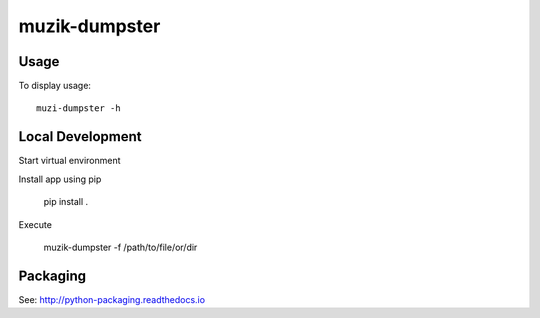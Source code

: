 **************
muzik-dumpster
**************

Usage
=====

To display usage::

    muzi-dumpster -h

Local Development
=================

Start virtual environment

Install app using pip

    pip install .

Execute

    muzik-dumpster -f /path/to/file/or/dir


Packaging
=========

See: http://python-packaging.readthedocs.io
